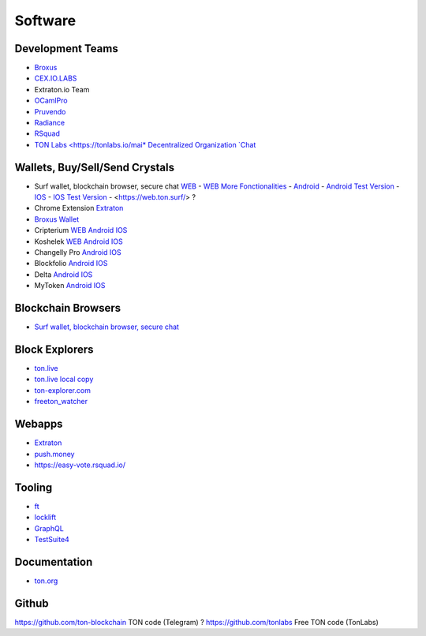 Software
========

Development Teams
~~~~~~~~~~~~~~~~~
* `Broxus <https://broxus.com/>`_ 
* `CEX.IO.LABS <https://cexiolabs.com/>`_
* Extraton.io Team
* `OCamlPro <https://www.ocamlpro.com/>`_
* `Pruvendo <https://pruvendo.com/>`_
* `Radiance <https://radianceteam.com/>`_
* `RSquad <https://rsquad.io/>`_
* `TON Labs <https://tonlabs.io/mai* Decentralized Organization `Chat <https://t.me/joinchat/TI4fIvQQmLboPKay>`_

Wallets, Buy/Sell/Send Crystals
~~~~~~~~~~~~~~~~~~~~~~~~~~~~~~~~~
* Surf wallet, blockchain browser, secure chat `WEB <https://ton.surf>`_ - `WEB More Fonctionalities <https://beta.ton.surf>`_ - `Android <https://play.google.com/store/apps/details?id=surf.ton>`_ - `Android Test Version <https://play.google.com/apps/testing/surf.ton>`_ - `IOS <https://apps.apple.com/us/app/ton-surf/id1481986831>`_ - `IOS Test Version <https://testflight.apple.com/join/VPcfXsR0>`_ - <https://web.ton.surf/> ?
* Chrome Extension `Extraton <https://chrome.google.com/webstore/detail/extraton/hhimbkmlnofjdajamcojlcmgialocllm>`_
* `Broxus Wallet <https://l1.broxus.com/freeton/wallet>`_ 
* Cripterium `WEB <https://wallet.crypterium.com/>`_ `Android <https://play.google.com/store/apps/details?id=com.crypterium>`_ `IOS <https://apps.apple.com/ru/app/crypterium-bitcoin-wallet/id1360632912>`_
* Koshelek `WEB <https://koshelek.ru/>`_ `Android <https://play.google.com/store/apps/details?id=ru.koshelek>`_ `IOS <https://apps.apple.com/ru/app/id1524167720>`_
* Changelly Pro `Android <https://play.google.com/store/apps/dev?id=6836651604375768742>`_ `IOS <https://apps.apple.com/us/app/changelly-crypto-exchange/id1435140380>`_
* Blockfolio `Android <https://play.google.com/store/apps/details?id=com.blockfolio.blockfolio>`_ `IOS <https://apps.apple.com/ru/app/blockfolio-%D0%BA%D1%83%D1%80%D1%81-%D0%B1%D0%B8%D1%82%D0%BA%D0%BE%D0%B8%D0%BD%D0%B0/id1095564685>`_
* Delta `Android <https://play.google.com/store/apps/details?id=io.getdelta.android>`_ `IOS <https://apps.apple.com/ru/app/delta-%D1%82%D1%80%D0%B5%D0%BA%D0%B5%D1%80-%D0%BA%D1%80%D0%B8%D0%BF%D1%82%D0%BE-%D0%BF%D0%BE%D1%80%D1%82%D1%84%D0%B5%D0%BB%D0%B5%D0%B9/id1288676542>`_
* MyToken `Android <https://play.google.com/store/apps/details?id=com.hash.mytoken>`_ `IOS <https://apps.apple.com/cn/app/mytoken-news-%E5%BF%AB%E9%80%9F-%E5%87%86%E7%A1%AE-%E5%85%A8%E9%9D%A2/id1525213647>`_

Blockchain Browsers
~~~~~~~~~~~~~~~
* `Surf wallet, blockchain browser, secure chat <https://help.ton.surf/en/support/home>`_

Block Explorers
~~~~~~~~~~~~~~~
* `ton.live <https://ton.live/>`_
* `ton.live local copy <https://github.com/tonlabs/tonos-se#ton-live-explorer>`_  
* `ton-explorer.com <http://ton-explorer.com/>`_
* `freeton_watcher <https://gitlab.ocamlpro.com/steven.de-oliveira/freeton_watcher>`_
  
Webapps
~~~~~~~
* `Extraton <https://extraton.io/>`_ 
* `push.money <https://push.money/>`_
* https://easy-vote.rsquad.io/

Tooling
~~~~~~~
* `ft <https://ocamlpro.github.io/freeton_wallet/>`_
* `locklift <https://www.npmjs.com/package/locklift>`_
* `GraphQL <https://net.ton.dev/graphql>`_ 
* `TestSuite4 <https://github.com/tonlabs/tondev#testsuite4>`_

Documentation
~~~~~~~~~~~~~
* `ton.org <https://ton.org/>`_

Github
~~~~~~~~~~~~~
https://github.com/ton-blockchain TON code (Telegram) ?
https://github.com/tonlabs Free TON code (TonLabs)

.. |br| raw:: html

      <br>